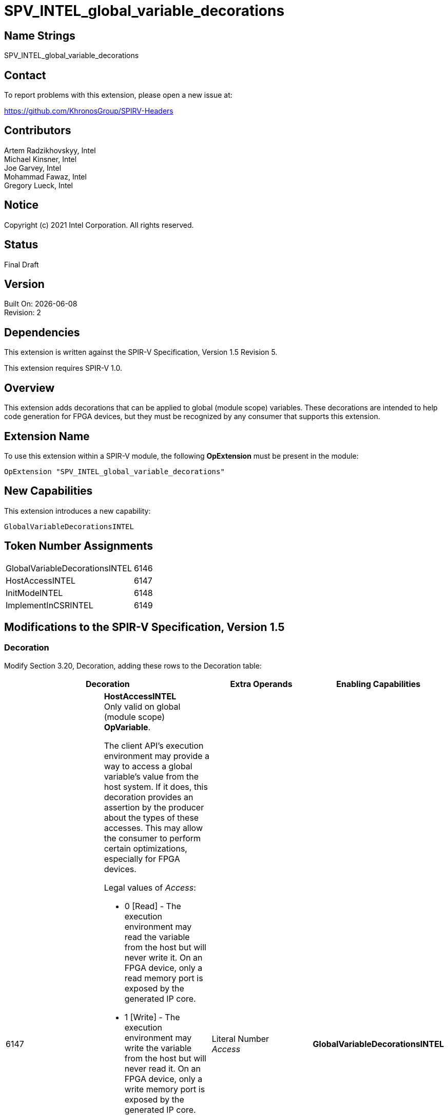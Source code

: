 = SPV_INTEL_global_variable_decorations

:source-highlighter: coderay
:coderay-linenums-mode: table

// This section needs to be after the document title.
:doctype: book
:toc2:
:toc: left
:encoding: utf-8
:lang: en

:blank: pass:[ +]

// Set the default source code type in this document to C++,
// for syntax highlighting purposes.  This is needed because
// docbook uses c++ and html5 uses cpp.
:language: {basebackend@docbook:c++:cpp}

// This is necessary for asciidoc, but not for asciidoctor
:cpp: C++

== Name Strings

SPV_INTEL_global_variable_decorations

== Contact

To report problems with this extension, please open a new issue at:

https://github.com/KhronosGroup/SPIRV-Headers

== Contributors

Artem Radzikhovskyy, Intel +
Michael Kinsner, Intel +
Joe Garvey, Intel +
Mohammad Fawaz, Intel +
Gregory Lueck, Intel

== Notice

Copyright (c) 2021 Intel Corporation.  All rights reserved.

== Status

Final Draft

== Version

Built On: {docdate} +
Revision: 2

== Dependencies

This extension is written against the SPIR-V Specification,
Version 1.5 Revision 5.

This extension requires SPIR-V 1.0.

== Overview

This extension adds decorations that can be applied to global (module scope)
variables.  These decorations are intended to help code generation for FPGA
devices, but they must be recognized by any consumer that supports this
extension.

== Extension Name
To use this extension within a SPIR-V module, the following *OpExtension* must
be present in the module:

----
OpExtension "SPV_INTEL_global_variable_decorations"
----

== New Capabilities
This extension introduces a new capability:

----
GlobalVariableDecorationsINTEL
----

== Token Number Assignments

--
[width="40%"]
[cols="70%,30%"]
[grid="rows"]
|====
|GlobalVariableDecorationsINTEL | 6146
|HostAccessINTEL | 6147
|InitModeINTEL | 6148
|ImplementInCSRINTEL | 6149
|====
--

== Modifications to the SPIR-V Specification, Version 1.5

=== Decoration

Modify Section 3.20, Decoration, adding these rows to the Decoration table:

--
[options="header"]
|====
2+^| Decoration | Extra Operands | Enabling Capabilities

// --- ROW BREAK ---
| 6147
a|
*HostAccessINTEL* +
Only valid on global (module scope) *OpVariable*.

The client API's execution environment may provide a way to access a global
variable's value from the host system.  If it does, this decoration provides
an assertion by the producer about the types of these accesses.  This may allow
the consumer to perform certain optimizations, especially for FPGA devices.

Legal values of _Access_:

* 0 [Read] - The execution environment may read the variable from the host but
  will never write it.  On an FPGA device, only a read memory port is exposed
  by the generated IP core.
* 1 [Write] - The execution environment may write the variable from the host
  but will never read it.  On an FPGA device, only a write memory port is
  exposed by the generated IP core.
* 2 [Read/Write] - The execution environment may read or write the variable
  from the host.  On an FPGA device, a read/write memory port is exposed by the
  generated IP core.
* 3 [None] - The execution environment may neither read nor write the variable
  from the host.  On an FPGA device, no memory port is exposed by the generated
  IP core.

If a global *OpVariable* is not decorated with *HostAccessINTEL*, the default
behavior is [Read/Write].
| Literal Number +
_Access_
| *GlobalVariableDecorationsINTEL*

// --- ROW BREAK ---
| 6148
a|
*InitModeINTEL* +
Only valid on global (module scope) *OpVariable*.

This decoration only has an effect when the consumer is an FPGA or similar
device.  The _Trigger_ value tells how the global variable should be
initialized.

Legal values of _Trigger_:

* 0 [init on device reprogram] - Initialization is performed when the device is
  programmed.
* 1 [init on device reset] - Initialization is performed when a reset signal is
  sent to the device.

| Literal Number +
_Trigger_
| *GlobalVariableDecorationsINTEL*

// --- ROW BREAK ---
| 6149
a|
*ImplementInCSRINTEL* +
Only valid on global (module scope) *OpVariable*.

This decoration only has an effect when the consumer is an FPGA or similar
device.  The _Value_ value controls the interface of this global variable with
hardware outside the boundary of the SPIR-V module.

Legal values of _Value_:

* 0 [False] - Access to this memory is through a dedicated interface.
* 1 [True] - Access to this memory is through a CSR interface shared with the
  kernel arguments.

| Literal Number +
_Value_
| *GlobalVariableDecorationsINTEL*

|====
--

=== Capability

Modify Section 3.31, Capability, adding a row to the Capability table:
--
[options="header"]
|====
2+^| Capability ^| Implicitly Declares
| 6146
| GlobalVariableDecorationsINTEL
|
|====
--

=== Validation Rules

None.

== Issues

None.

//. Issue.
//+
//--
//*RESOLVED*: Resolution.
//--

== Revision History

[cols="5,15,15,70"]
[grid="rows"]
[options="header"]
|========================================
|Rev|Date|Author|Changes
|1|2021-8-9|Artem Radzikhovskyy|*Initial draft*
|2|2021-10-1|Gregory Lueck|*Clarify wording and change names*
|========================================

